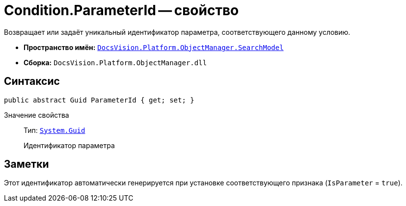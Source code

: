 = Condition.ParameterId -- свойство

Возвращает или задаёт уникальный идентификатор параметра, соответствующего данному условию.

* *Пространство имён:* `xref:SearchModel_NS.adoc[DocsVision.Platform.ObjectManager.SearchModel]`
* *Сборка:* `DocsVision.Platform.ObjectManager.dll`

== Синтаксис

[source,csharp]
----
public abstract Guid ParameterId { get; set; }
----

Значение свойства::
Тип: `http://msdn.microsoft.com/ru-ru/library/system.guid.aspx[System.Guid]`
+
Идентификатор параметра

== Заметки

Этот идентификатор автоматически генерируется при установке соответствующего признака (`IsParameter` = `true`).
